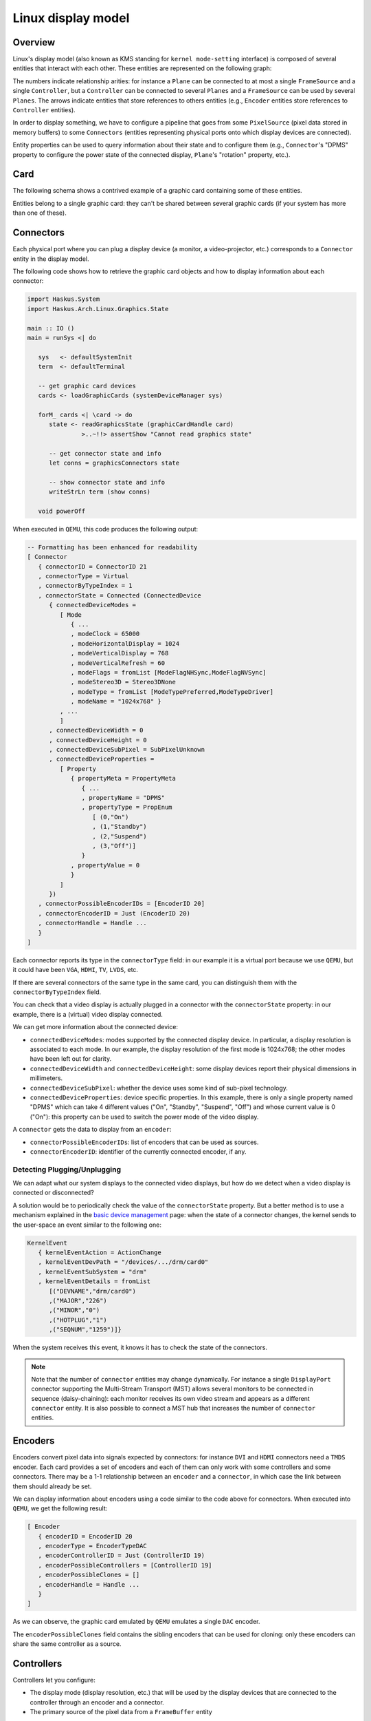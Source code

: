 ==============================================================================
Linux display model
==============================================================================

------------------------------------------------------------------------------
Overview
------------------------------------------------------------------------------

Linux's display model (also known as KMS standing for ``kernel mode-setting``
interface) is composed of several entities that interact with each other. These
entities are represented on the following graph:

.. image:: /_static/images/system/graphics_entities.svg
   :class: img_center

The numbers indicate relationship arities: for instance a ``Plane`` can be
connected to at most a single ``FrameSource`` and a single ``Controller``, but a
``Controller`` can be connected to several ``Planes`` and a ``FrameSource`` can
be used by several ``Planes``.  The arrows indicate entities that store
references to others entities (e.g., ``Encoder`` entities store references to
``Controller`` entities).

In order to display something, we have to configure a pipeline that goes from
some ``PixelSource`` (pixel data stored in memory buffers) to some
``Connectors`` (entities representing physical ports onto which display devices
are connected).

Entity properties can be used to query information about their state and to
configure them (e.g., ``Connector``'s "DPMS" property to configure the power
state of the connected display, ``Plane``'s "rotation" property, etc.).


------------------------------------------------------------------------------
Card
------------------------------------------------------------------------------

The following schema shows a contrived example of a graphic card containing some
of these entities.

.. image:: /_static/images/system/graphics_card.svg
   :class: img_center

Entities belong to a single graphic card: they can't be shared between several
graphic cards (if your system has more than one of these).


------------------------------------------------------------------------------
Connectors
------------------------------------------------------------------------------

Each physical port where you can plug a display device (a monitor, a
video-projector, etc.) corresponds to a ``Connector`` entity in the display
model.

The following code shows how to retrieve the graphic card objects and how to display information about each connector:

.. code:: haskell

   import Haskus.System
   import Haskus.Arch.Linux.Graphics.State
   
   main :: IO ()
   main = runSys <| do
   
      sys   <- defaultSystemInit
      term  <- defaultTerminal
   
      -- get graphic card devices
      cards <- loadGraphicCards (systemDeviceManager sys)
      
      forM_ cards <| \card -> do
         state <- readGraphicsState (graphicCardHandle card)
                  >..~!!> assertShow "Cannot read graphics state"
   
         -- get connector state and info
         let conns = graphicsConnectors state
         
         -- show connector state and info
         writeStrLn term (show conns)
   
      void powerOff

When executed in ``QEMU``, this code produces the following output:

.. code:: haskell

   -- Formatting has been enhanced for readability
   [ Connector
      { connectorID = ConnectorID 21
      , connectorType = Virtual
      , connectorByTypeIndex = 1
      , connectorState = Connected (ConnectedDevice
         { connectedDeviceModes =
            [ Mode
               { ...
               , modeClock = 65000
               , modeHorizontalDisplay = 1024
               , modeVerticalDisplay = 768
               , modeVerticalRefresh = 60
               , modeFlags = fromList [ModeFlagNHSync,ModeFlagNVSync]
               , modeStereo3D = Stereo3DNone
               , modeType = fromList [ModeTypePreferred,ModeTypeDriver]
               , modeName = "1024x768" }
            , ...
            ]
         , connectedDeviceWidth = 0
         , connectedDeviceHeight = 0
         , connectedDeviceSubPixel = SubPixelUnknown
         , connectedDeviceProperties =
            [ Property
               { propertyMeta = PropertyMeta 
                  { ...
                  , propertyName = "DPMS"
                  , propertyType = PropEnum 
                     [ (0,"On")
                     , (1,"Standby")
                     , (2,"Suspend")
                     , (3,"Off")]
                  }
               , propertyValue = 0
               }
            ]
         })
      , connectorPossibleEncoderIDs = [EncoderID 20]
      , connectorEncoderID = Just (EncoderID 20)
      , connectorHandle = Handle ...
      }
   ]


Each connector reports its type in the ``connectorType`` field: in our example
it is a virtual port because we use ``QEMU``, but it could have been ``VGA``,
``HDMI``, ``TV``, ``LVDS``, etc.

If there are several connectors of the same type in the same card, you can
distinguish them with the ``connectorByTypeIndex`` field.

You can check that a video display is actually plugged in a connector with the
``connectorState`` property: in our example, there is a (virtual) video display
connected. 

We can get more information about the connected device:

* ``connectedDeviceModes``: modes supported by the connected display device.  In
  particular, a display resolution is associated to each mode. In our example,
  the display resolution of the first mode is 1024x768; the other modes have
  been left out for clarity.

* ``connectedDeviceWidth`` and ``connectedDeviceHeight``: some display devices
  report their physical dimensions in millimeters.

* ``connectedDeviceSubPixel``: whether the device uses some kind of sub-pixel
  technology.

* ``connectedDeviceProperties``: device specific properties.  In this example,
  there is only a single property named "DPMS" which can take 4 different values
  ("On", "Standby", "Suspend", "Off") and whose current value is 0 ("On"): this
  property can be used to switch the power mode of the video display.

A ``connector`` gets the data to display from an ``encoder``:

* ``connectorPossibleEncoderIDs``: list of encoders that can be used as sources.

* ``connectorEncoderID``: identifier of the currently connected encoder, if any.

Detecting Plugging/Unplugging
~~~~~~~~~~~~~~~~~~~~~~~~~~~~~

We can adapt what our system displays to the connected video displays, but how do we
detect when a video display is connected or disconnected?

A solution would be to periodically check the value of the ``connectorState``
property. But a better method is to use a mechanism explained in the `basic
device management </system/manual/using/devices>`_ page: when the state of a
connector changes, the kernel sends to the user-space an event similar to the
following one:

.. code:: haskell

   KernelEvent
      { kernelEventAction = ActionChange
      , kernelEventDevPath = "/devices/.../drm/card0"
      , kernelEventSubSystem = "drm"
      , kernelEventDetails = fromList
         [("DEVNAME","drm/card0")
         ,("MAJOR","226")
         ,("MINOR","0")
         ,("HOTPLUG","1")
         ,("SEQNUM","1259")]}

When the system receives this event, it knows it has to check the state of the
connectors.

.. note::

   Note that the number of ``connector`` entities may change dynamically. For
   instance a single ``DisplayPort`` connector supporting the Multi-Stream
   Transport (MST) allows several monitors to be connected in sequence
   (daisy-chaining): each monitor receives its own video stream and appears as a
   different ``connector`` entity. It is also possible to connect a MST hub that
   increases the number of ``connector`` entities.

------------------------------------------------------------------------------
Encoders
------------------------------------------------------------------------------

Encoders convert pixel data into signals expected by connectors: for instance
``DVI`` and ``HDMI`` connectors need a ``TMDS`` encoder.  Each card provides a
set of encoders and each of them can only work with some controllers and some
connectors. There may be a 1-1 relationship between an ``encoder`` and a
``connector``, in which case the link between them should already be set.

We can display information about encoders using a code similar to the code above
for connectors. When executed into ``QEMU``, we get the following result:

.. code:: haskell

   [ Encoder 
      { encoderID = EncoderID 20
      , encoderType = EncoderTypeDAC
      , encoderControllerID = Just (ControllerID 19)
      , encoderPossibleControllers = [ControllerID 19]
      , encoderPossibleClones = []
      , encoderHandle = Handle ...
      }
   ]

As we can observe, the graphic card emulated by ``QEMU`` emulates a single
``DAC`` encoder.

The ``encoderPossibleClones`` field contains the sibling encoders that can be
used for cloning: only these encoders can share the same controller as a source.

------------------------------------------------------------------------------
Controllers
------------------------------------------------------------------------------

Controllers let you configure:

*  The display mode (display resolution, etc.) that will be used by the
   display devices that are connected to the controller through an encoder and a
   connector.

* The primary source of the pixel data from a ``FrameBuffer`` entity

We can display information about controllers using a code similar to the code above
for connectors. When executed into ``QEMU``, we get the following result:

.. code:: haskell

   [ Controller
      { controllerID = ControllerID 19
      , controllerMode = Just (Mode { ...})
      , controllerFrameBuffer = Just (FrameBufferPos
         { frameBufferPosID = FrameBufferID 46
         , frameBufferPosX = 0
         , frameBufferPosY = 0
         })
      , controllerGammaTableSize = 256
      , controllerHandle = Handle ...
      }
   ]


* ``controllerMode``: the display mode that has to be used by the display device(s).

*  ``controllerFrameBuffer``: the ``FrameBuffer`` entity used as a data source and the coordinates in the ``FrameBuffer`` contents.

------------------------------------------------------------------------------
Planes
------------------------------------------------------------------------------

Some controllers can blend several layers together from different
``FrameBuffer`` entities: these layers are called ``Planes``. Controller support
at least a ``primary`` plane and they can support others such as cursor or
overlay planes.

::

   TODO:
      * List plane resources
      * primary plane
      * cursor planes
      * overlay planes
      * example


------------------------------------------------------------------------------
FrameSource and PixelSource
------------------------------------------------------------------------------

Planes take their input data from abstract ``FrameSource`` entities. A
``FrameSource`` describes a frame with its dimensions (width and height in
pixels), the pixel format (``8-bit RGB``, ``YUYV``, etc.) and one or more
``PixelSource`` indicating where to fetch pixels from.

Some pixel encoding formats require up to 4 ``PixelSource`` entities that are
combined to obtain final pixel colors.

::

   TODO:
      * Pixel formats
      * FrameBuffer dirty
      * Mode

------------------------------------------------------------------------------
Host buffers ("software" rendering on the CPU)
------------------------------------------------------------------------------

Most GPU drivers support pixel buffers stored in host memory (``HostBuffer``,
"dumb buffers" in Linux terminology).  These buffers are not accessible by the
GPU hence we can't use the GPU to perform computation into them. However, we can
easily use them to perform softawre/CPU rendering.

Applications only have to map the contents of the ``HostBuffer`` into their
memory address spaces and to modify it to change what is displayed.

------------------------------------------------------------------------------
Further Reading
------------------------------------------------------------------------------

The two main acronyms for Linux's display model are KMS (standing for "kernel
mode-setting") and DRM (standing for "direct rendering maanger").

As explained in the :ref:`device-management` section, device drivers can support
the ``ioctl`` system call to handle device specific commands from the
user-space. The display interface is almost entirely based on it. Additionally,
``mmap`` is used to map graphic card memory in user-space and ``read`` is used
to read events (V-Blank and page-flip asynchronous completion).

In usual Linux distributions, the ``libdrm`` library provides an interface over
these system calls. You can learn about the low-level interface by reading the
``drm`` manual (``man drm``, ``man drm-kms``, etc.) or its `source code
<https://cgit.freedesktop.org/mesa/drm/>`_.

David Herrmann has written `a good tutorial
<https://dvdhrm.wordpress.com/?s=drm-mode-setting>`_ explaining how to use the
legacy low-level display interface in the form of C source files with detailed
comments. While some details of the interface have changed since he wrote it
(e.g., the way to flip frame buffers and the atomic interface), it is still a
valuable source of information.

The newer atomic interface is described in an `article
<https://lwn.net/Articles/653071}>`_ `series
<https://lwn.net/Articles/653466/>`_ on LWN called "Atomic mode setting design
overview" (August 2015) by Daniel Vetter.

`Wayland <http://wayland.freedesktop.org>`_ is the new display system for usual
Linux based distributions. It can be a great source of inspiration and of
information.

You can also read the Linux kernel code located in ``drivers/gpu/drm`` in the
kernel sources.

Multi-GPU is supported by Linux. In particular:

* Buffer sharing is supported with `DRM Prime <https://01.org/linuxgraphics/gfx-docs/drm/drm-memory-management.html\#drm-prime-support>`_

* GPU switching is supported with `vga_switcheroo <https://01.org/linuxgraphics/gfx-docs/drm/vga_switcheroo.html>`_
